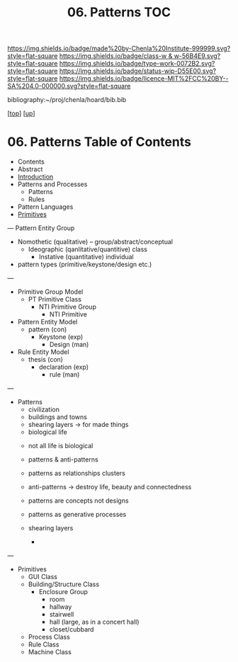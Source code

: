 #   -*- mode: org; fill-column: 60 -*-

#+TITLE: 06. Patterns TOC
#+STARTUP: showall
#+TOC: headlines 4
#+PROPERTY: filename

[[https://img.shields.io/badge/made%20by-Chenla%20Institute-999999.svg?style=flat-square]] 
[[https://img.shields.io/badge/class-w & w-56B4E9.svg?style=flat-square]]
[[https://img.shields.io/badge/type-work-0072B2.svg?style=flat-square]]
[[https://img.shields.io/badge/status-wip-D55E00.svg?style=flat-square]]
[[https://img.shields.io/badge/licence-MIT%2FCC%20BY--SA%204.0-000000.svg?style=flat-square]]

bibliography:~/proj/chenla/hoard/bib.bib

[[[../../index.org][top]]] [[[../index.org][up]]]

* 06. Patterns Table of Contents
:PROPERTIES:
:CUSTOM_ID:
:Name:     /home/deerpig/proj/chenla/warp/03/04/index.org
:Created:  2018-03-21T18:53@Prek Leap (11.642600N-104.919210W)
:ID:       b4e16117-5a4a-42ce-92ec-46c3c2c7be7a
:VER:      574905297.409361047
:GEO:      48P-491193-1287029-15
:BXID:     proj:QOP0-4520
:Class:    primer
:Type:     work
:Status:   wip
:Licence:  MIT/CC BY-SA 4.0
:END:

  - Contents
  - Abstract
  - [[./intro.org][Introduction]]
  - Patterns and Processes
    - Patterns
    - Rules
  - Pattern Languages
  - [[./ww-primitives.org][Primitives]]

---
Pattern Entity Group

  - Nomothetic (qualitative) -- group/abstract/conceptual
    - Ideographic (qanlitative/quantitive) class 
      - Instative (quantitative) individual

  - pattern types (primitive/keystone/design etc.)
  
---

  - Primitive Group Model
    - PT Primitive Class
      - NTI Primitive Group
        - NTI Primitive
  - Pattern Entity Model
    - pattern (con)
      - Keystone (exp)
        - Design (man)
  - Rule Entity Model
    - thesis (con)
      - declaration (exp)
        - rule (man)

---

 - Patterns
   - civilization
   - buildings and towns
   - shearing layers -> for made things
   - biological life



   - not all life is biological
   - patterns & anti-patterns
   - patterns as relationships clusters
   - anti-patterns -> destroy life, beauty and connectedness
   - patterns are concepts not designs
   - patterns as generative processes

   - shearing layers
     - 
---

  - Primitives
    - GUI Class
    - Building/Structure Class
      - Enclosure Group
        - room
        - hallway
        - stairwell
        - hall (large, as in a concert hall)
        - closet/cubbard
    - Process Class
    - Rule Class
    - Machine Class
